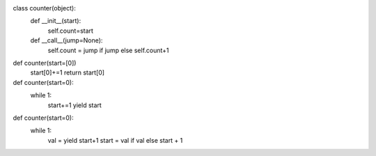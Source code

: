 
class counter(object):
    def __init__(start):
        self.count=start

    def __call__(jump=None):
        self.count = jump if jump else self.count+1


def counter(start=[0])
    start[0]+=1
    return start[0]


def counter(start=0):
    while 1:
        start+=1
        yield start


def counter(start=0):
    while 1:
        val = yield start+1
	start = val if val else start + 1
